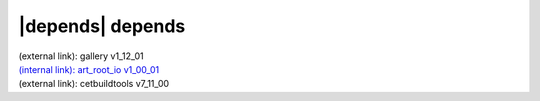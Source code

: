 |depends| depends
=================

| (external link): gallery v1_12_01
| `(internal link): art_root_io v1_00_01 <../../art_root_io/v1_00_01/index.html>`_
| (external link): cetbuildtools v7_11_00